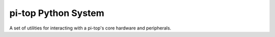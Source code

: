 ===========================
pi-top Python System
===========================

A set of utilities for interacting with a pi-top's core hardware and
peripherals.
